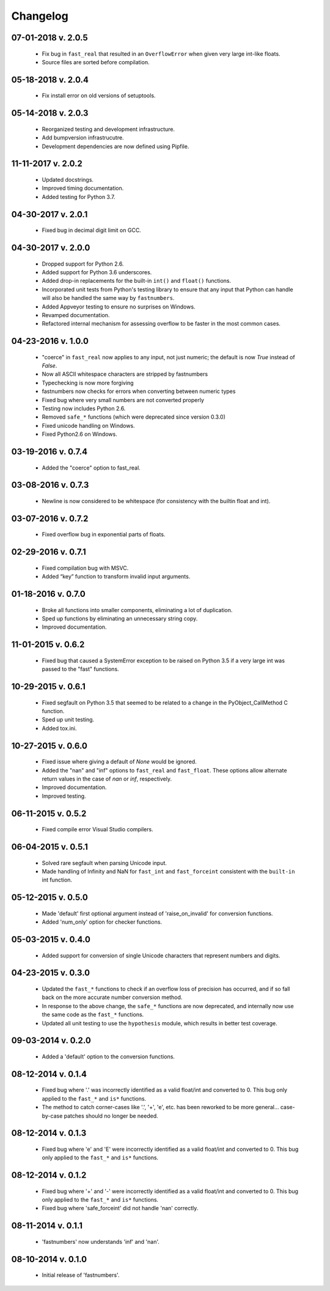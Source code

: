 .. _changelog:

Changelog
---------

07-01-2018 v. 2.0.5
'''''''''''''''''''

    - Fix bug in ``fast_real`` that resulted in an ``OverflowError``
      when given very large int-like floats.
    - Source files are sorted before compilation.

05-18-2018 v. 2.0.4
'''''''''''''''''''

    - Fix install error on old versions of setuptools.

05-14-2018 v. 2.0.3
'''''''''''''''''''

    - Reorganized testing and development infrastructure.
    - Add bumpversion infrastrucutre.
    - Development dependencies are now defined using Pipfile.

11-11-2017 v. 2.0.2
'''''''''''''''''''

    - Updated docstrings.
    - Improved timing documentation.
    - Added testing for Python 3.7.

04-30-2017 v. 2.0.1
'''''''''''''''''''

    - Fixed bug in decimal digit limit on GCC.

04-30-2017 v. 2.0.0
'''''''''''''''''''

    - Dropped support for Python 2.6.
    - Added support for Python 3.6 underscores.
    - Added drop-in replacements for the built-in ``int()`` and ``float()`` functions.
    - Incorporated unit tests from Python's testing library to ensure that any
      input that Python can handle will also be handled the same way by ``fastnumbers``.
    - Added Appveyor testing to ensure no surprises on Windows.
    - Revamped documentation.
    - Refactored internal mechanism for assessing overflow to be faster in the most
      common cases.

04-23-2016 v. 1.0.0
'''''''''''''''''''

    - "coerce" in ``fast_real`` now applies to any input, not just numeric;
      the default is now *True* instead of *False*.
    - Now all ASCII whitespace characters are stripped by fastnumbers
    - Typechecking is now more forgiving
    - fastnumbers now checks for errors when converting between numeric types
    - Fixed bug where very small numbers are not converted properly
    - Testing now includes Python 2.6.
    - Removed ``safe_*`` functions (which were deprecated since version 0.3.0)
    - Fixed unicode handling on Windows.
    - Fixed Python2.6 on Windows.

03-19-2016 v. 0.7.4
'''''''''''''''''''

    - Added the "coerce" option to fast_real.

03-08-2016 v. 0.7.3
'''''''''''''''''''

    - Newline is now considered to be whitespace (for consistency with
      the builtin float and int).

03-07-2016 v. 0.7.2
'''''''''''''''''''

    - Fixed overflow bug in exponential parts of floats.

02-29-2016 v. 0.7.1
'''''''''''''''''''

    - Fixed compilation bug with MSVC.
    - Added “key” function to transform invalid input arguments.

01-18-2016 v. 0.7.0
'''''''''''''''''''

    - Broke all functions into smaller components, eliminating
      a lot of duplication.
    - Sped up functions by eliminating an unnecessary string copy.
    - Improved documentation.

11-01-2015 v. 0.6.2
'''''''''''''''''''

    - Fixed bug that caused a SystemError exception to be raised
      on Python 3.5 if a very large int was passed to the "fast"
      functions.

10-29-2015 v. 0.6.1
'''''''''''''''''''

    - Fixed segfault on Python 3.5 that seemed to be related to a
      change in the PyObject_CallMethod C function.
    - Sped up unit testing.
    - Added tox.ini.

10-27-2015 v. 0.6.0
'''''''''''''''''''

    - Fixed issue where giving a default of *None* would be ignored.
    - Added the "nan" and "inf" options to ``fast_real`` and ``fast_float``.
      These options allow alternate return values in the case of *nan*
      or *inf*, respectively.
    - Improved documentation.
    - Improved testing.
  
06-11-2015 v. 0.5.2
'''''''''''''''''''

    - Fixed compile error Visual Studio compilers.

06-04-2015 v. 0.5.1
'''''''''''''''''''

    - Solved rare segfault when parsing Unicode input.
    - Made handling of Infinity and NaN for ``fast_int`` and ``fast_forceint``
      consistent with the ``built-in`` int function.

05-12-2015 v. 0.5.0
'''''''''''''''''''

    - Made 'default' first optional argument instead of 'raise_on_invalid'
      for conversion functions.
    - Added 'num_only' option for checker functions.

05-03-2015 v. 0.4.0
'''''''''''''''''''

    - Added support for conversion of single Unicode characters
      that represent numbers and digits.

04-23-2015 v. 0.3.0
'''''''''''''''''''

    - Updated the ``fast_*`` functions to check if an overflow
      loss of precision has occurred, and if so fall back on the
      more accurate number conversion method.
    - In response to the above change, the ``safe_*`` functions
      are now deprecated, and internally now use the same code as
      the ``fast_*`` functions.
    - Updated all unit testing to use the ``hypothesis`` module,
      which results in better test coverage.

09-03-2014 v. 0.2.0
'''''''''''''''''''

    - Added a 'default' option to the conversion functions.

08-12-2014 v. 0.1.4
'''''''''''''''''''

    - Fixed bug where '.' was incorrectly identified as a valid
      float/int and converted to 0.  This bug only applied to the ``fast_*``
      and ``is*`` functions.
    - The method to catch corner-cases like '.', '+', 'e', etc. has been
      reworked to be more general... case-by-case patches should no longer
      be needed.

08-12-2014 v. 0.1.3
'''''''''''''''''''

    - Fixed bug where 'e' and 'E' were incorrectly identified as a valid
      float/int and converted to 0.  This bug only applied to the ``fast_*``
      and ``is*`` functions.

08-12-2014 v. 0.1.2
'''''''''''''''''''

    - Fixed bug where '+' and '-' were incorrectly identified as a valid
      float/int and converted to 0.  This bug only applied to the ``fast_*``
      and ``is*`` functions.
    - Fixed bug where 'safe_forceint' did not handle 'nan' correctly.

08-11-2014 v. 0.1.1
'''''''''''''''''''

    - 'fastnumbers' now understands 'inf' and 'nan'.

08-10-2014 v. 0.1.0
'''''''''''''''''''

    - Initial release of 'fastnumbers'.
